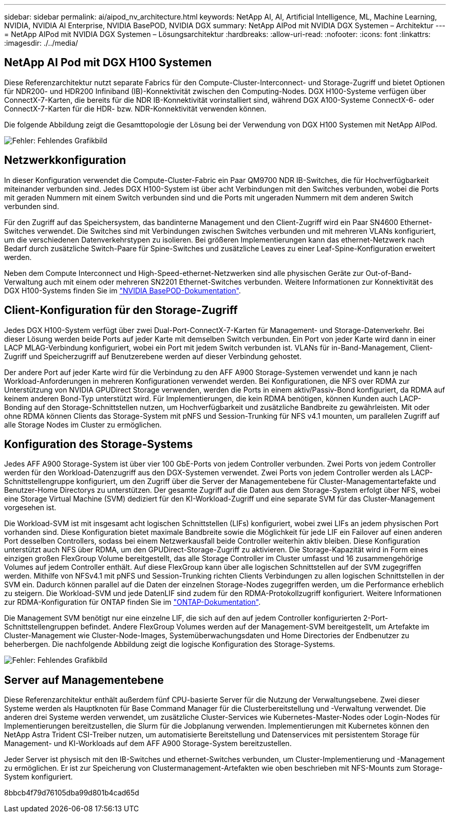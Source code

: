 ---
sidebar: sidebar 
permalink: ai/aipod_nv_architecture.html 
keywords: NetApp AI, AI, Artificial Intelligence, ML, Machine Learning, NVIDIA, NVIDIA AI Enterprise, NVIDIA BasePOD, NVIDIA DGX 
summary: NetApp AIPod mit NVIDIA DGX Systemen – Architektur 
---
= NetApp AIPod mit NVIDIA DGX Systemen – Lösungsarchitektur
:hardbreaks:
:allow-uri-read: 
:nofooter: 
:icons: font
:linkattrs: 
:imagesdir: ./../media/




== NetApp AI Pod mit DGX H100 Systemen

Diese Referenzarchitektur nutzt separate Fabrics für den Compute-Cluster-Interconnect- und Storage-Zugriff und bietet Optionen für NDR200- und HDR200 Infiniband (IB)-Konnektivität zwischen den Computing-Nodes. DGX H100-Systeme verfügen über ConnectX-7-Karten, die bereits für die NDR IB-Konnektivität vorinstalliert sind, während DGX A100-Systeme ConnectX-6- oder ConnectX-7-Karten für die HDR- bzw. NDR-Konnektivität verwenden können.

Die folgende Abbildung zeigt die Gesamttopologie der Lösung bei der Verwendung von DGX H100 Systemen mit NetApp AIPod.

image:aipod_nv_a900topo.png["Fehler: Fehlendes Grafikbild"]



== Netzwerkkonfiguration

In dieser Konfiguration verwendet die Compute-Cluster-Fabric ein Paar QM9700 NDR IB-Switches, die für Hochverfügbarkeit miteinander verbunden sind. Jedes DGX H100-System ist über acht Verbindungen mit den Switches verbunden, wobei die Ports mit geraden Nummern mit einem Switch verbunden sind und die Ports mit ungeraden Nummern mit dem anderen Switch verbunden sind.

Für den Zugriff auf das Speichersystem, das bandinterne Management und den Client-Zugriff wird ein Paar SN4600 Ethernet-Switches verwendet. Die Switches sind mit Verbindungen zwischen Switches verbunden und mit mehreren VLANs konfiguriert, um die verschiedenen Datenverkehrstypen zu isolieren. Bei größeren Implementierungen kann das ethernet-Netzwerk nach Bedarf durch zusätzliche Switch-Paare für Spine-Switches und zusätzliche Leaves zu einer Leaf-Spine-Konfiguration erweitert werden.

Neben dem Compute Interconnect und High-Speed-ethernet-Netzwerken sind alle physischen Geräte zur Out-of-Band-Verwaltung auch mit einem oder mehreren SN2201 Ethernet-Switches verbunden.  Weitere Informationen zur Konnektivität des DGX H100-Systems finden Sie im link:https://nvdam.widen.net/s/nfnjflmzlj/nvidia-dgx-basepod-reference-architecture["NVIDIA BasePOD-Dokumentation"].



== Client-Konfiguration für den Storage-Zugriff

Jedes DGX H100-System verfügt über zwei Dual-Port-ConnectX-7-Karten für Management- und Storage-Datenverkehr. Bei dieser Lösung werden beide Ports auf jeder Karte mit demselben Switch verbunden. Ein Port von jeder Karte wird dann in einer LACP MLAG-Verbindung konfiguriert, wobei ein Port mit jedem Switch verbunden ist. VLANs für in-Band-Management, Client-Zugriff und Speicherzugriff auf Benutzerebene werden auf dieser Verbindung gehostet.

Der andere Port auf jeder Karte wird für die Verbindung zu den AFF A900 Storage-Systemen verwendet und kann je nach Workload-Anforderungen in mehreren Konfigurationen verwendet werden. Bei Konfigurationen, die NFS over RDMA zur Unterstützung von NVIDIA GPUDirect Storage verwenden, werden die Ports in einem aktiv/Passiv-Bond konfiguriert, da RDMA auf keinem anderen Bond-Typ unterstützt wird. Für Implementierungen, die kein RDMA benötigen, können Kunden auch LACP-Bonding auf den Storage-Schnittstellen nutzen, um Hochverfügbarkeit und zusätzliche Bandbreite zu gewährleisten. Mit oder ohne RDMA können Clients das Storage-System mit pNFS und Session-Trunking für NFS v4.1 mounten, um parallelen Zugriff auf alle Storage Nodes im Cluster zu ermöglichen.



== Konfiguration des Storage-Systems

Jedes AFF A900 Storage-System ist über vier 100 GbE-Ports von jedem Controller verbunden. Zwei Ports von jedem Controller werden für den Workload-Datenzugriff aus den DGX-Systemen verwendet. Zwei Ports von jedem Controller werden als LACP-Schnittstellengruppe konfiguriert, um den Zugriff über die Server der Managementebene für Cluster-Managementartefakte und Benutzer-Home Directorys zu unterstützen. Der gesamte Zugriff auf die Daten aus dem Storage-System erfolgt über NFS, wobei eine Storage Virtual Machine (SVM) dediziert für den KI-Workload-Zugriff und eine separate SVM für das Cluster-Management vorgesehen ist.

Die Workload-SVM ist mit insgesamt acht logischen Schnittstellen (LIFs) konfiguriert, wobei zwei LIFs an jedem physischen Port vorhanden sind. Diese Konfiguration bietet maximale Bandbreite sowie die Möglichkeit für jede LIF ein Failover auf einen anderen Port desselben Controllers, sodass bei einem Netzwerkausfall beide Controller weiterhin aktiv bleiben. Diese Konfiguration unterstützt auch NFS über RDMA, um den GPUDirect-Storage-Zugriff zu aktivieren. Die Storage-Kapazität wird in Form eines einzigen großen FlexGroup Volume bereitgestellt, das alle Storage Controller im Cluster umfasst und 16 zusammengehörige Volumes auf jedem Controller enthält. Auf diese FlexGroup kann über alle logischen Schnittstellen auf der SVM zugegriffen werden. Mithilfe von NFSv4.1 mit pNFS und Session-Trunking richten Clients Verbindungen zu allen logischen Schnittstellen in der SVM ein. Dadurch können parallel auf die Daten der einzelnen Storage-Nodes zugegriffen werden, um die Performance erheblich zu steigern. Die Workload-SVM und jede DatenLIF sind zudem für den RDMA-Protokollzugriff konfiguriert. Weitere Informationen zur RDMA-Konfiguration für ONTAP finden Sie im link:https://docs.netapp.com/us-en/ontap/nfs-rdma/index.html["ONTAP-Dokumentation"].

Die Management SVM benötigt nur eine einzelne LIF, die sich auf den auf jedem Controller konfigurierten 2-Port-Schnittstellengruppen befindet. Andere FlexGroup Volumes werden auf der Management-SVM bereitgestellt, um Artefakte im Cluster-Management wie Cluster-Node-Images, Systemüberwachungsdaten und Home Directories der Endbenutzer zu beherbergen. Die nachfolgende Abbildung zeigt die logische Konfiguration des Storage-Systems.

image:aipod_nv_A900logical.png["Fehler: Fehlendes Grafikbild"]



== Server auf Managementebene

Diese Referenzarchitektur enthält außerdem fünf CPU-basierte Server für die Nutzung der Verwaltungsebene. Zwei dieser Systeme werden als Hauptknoten für Base Command Manager für die Clusterbereitstellung und -Verwaltung verwendet. Die anderen drei Systeme werden verwendet, um zusätzliche Cluster-Services wie Kubernetes-Master-Nodes oder Login-Nodes für Implementierungen bereitzustellen, die Slurm für die Jobplanung verwenden. Implementierungen mit Kubernetes können den NetApp Astra Trident CSI-Treiber nutzen, um automatisierte Bereitstellung und Datenservices mit persistentem Storage für Management- und KI-Workloads auf dem AFF A900 Storage-System bereitzustellen.

Jeder Server ist physisch mit den IB-Switches und ethernet-Switches verbunden, um Cluster-Implementierung und -Management zu ermöglichen. Er ist zur Speicherung von Clustermanagement-Artefakten wie oben beschrieben mit NFS-Mounts zum Storage-System konfiguriert.

8bbcb4f79d76105dba99d801b4cad65d
